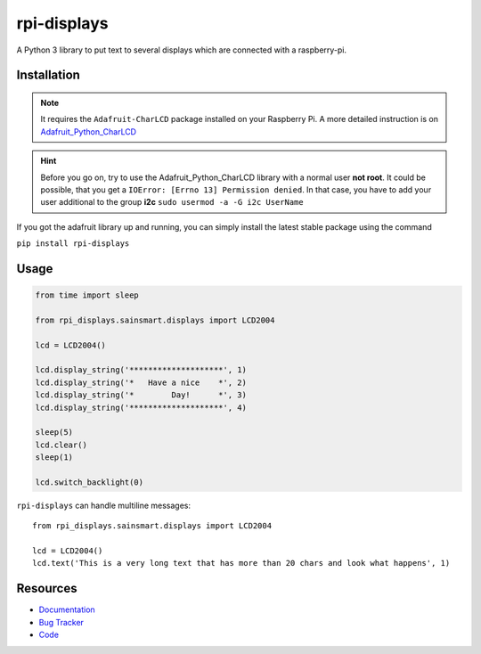 rpi-displays
============

.. image:: https://badge.fury.io/py/rpi-displays.png
    :target: http://badge.fury.io/py/rpi-displays

.. image:: https://travis-ci.org/deluge/rpi-displays.svg?branch=master
    :target: https://travis-ci.org/deluge/rpi-displays

.. image:: https://coveralls.io/repos/deluge/rpi-displays/badge.svg
    :target: https://coveralls.io/r/deluge/rpi-displays

.. image:: https://readthedocs.org/projects/rpi-displays/badge/?version=latest
    :target: https://readthedocs.org/projects/rpi-displays/?badge=latest

A Python 3 library to put text to several displays which are connected with a raspberry-pi.


Installation
------------

.. note::

    It requires the ``Adafruit-CharLCD`` package installed on your Raspberry Pi. A more detailed instruction is on `Adafruit_Python_CharLCD <https://github.com/adafruit/Adafruit_Python_CharLCD>`_

.. hint::

    Before you go on, try to use the Adafruit_Python_CharLCD library with a normal user **not root**.
    It could be possible, that you get a ``IOError: [Errno 13] Permission denied``.
    In that case, you have to add your user additional to the group **i2c**
    ``sudo usermod -a -G i2c UserName``


If you got the adafruit library up and running, you can simply install the latest stable package using the command

``pip install rpi-displays``


Usage
-----

.. code-block:: python

    from time import sleep

    from rpi_displays.sainsmart.displays import LCD2004

    lcd = LCD2004()

    lcd.display_string('********************', 1)
    lcd.display_string('*   Have a nice    *', 2)
    lcd.display_string('*        Day!      *', 3)
    lcd.display_string('********************', 4)

    sleep(5)
    lcd.clear()
    sleep(1)

    lcd.switch_backlight(0)


``rpi-displays`` can handle multiline messages::

    from rpi_displays.sainsmart.displays import LCD2004

    lcd = LCD2004()
    lcd.text('This is a very long text that has more than 20 chars and look what happens', 1)


Resources
---------

* `Documentation <https://rpi-displays.readthedocs.org/>`_
* `Bug Tracker <https://github.com/deluge/rpi-displays/issues>`_
* `Code <https://github.com/deluge/rpi-displays/>`_
